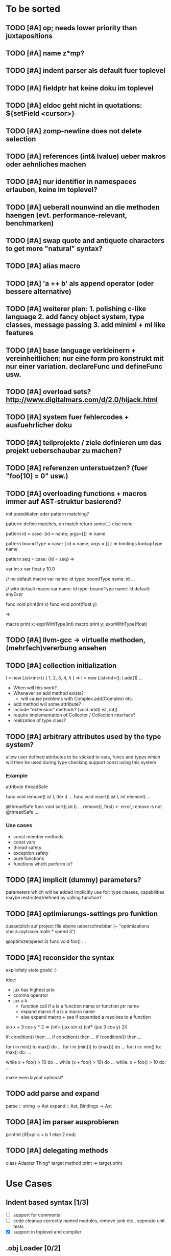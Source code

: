 #+SEQ_TODO: TODO DONE

* To be sorted
** TODO [#A] op; needs lower priority than juxtapositions
** TODO [#A] name z*mp?
** TODO [#A] indent parser als default fuer toplevel
** TODO [#A] fieldptr hat keine doku im toplevel
** TODO [#A] eldoc geht nicht in quotations: ${setField <cursor>}
** TODO [#A] zomp-newline does not delete selection
** TODO [#A] references (int& lvalue) ueber makros oder aehnliches machen
** TODO [#A] nur identifier in namespaces erlauben, keine im toplevel?
** TODO [#A] ueberall nounwind an die methoden haengen (evt. performance-relevant, benchmarken)
** TODO [#A] swap quote and antiquote characters to get more "natural" syntax?
** TODO [#A] alias macro
** TODO [#A] 'a ++ b' als append operator (oder bessere alternative)
** TODO [#A] weiterer plan: 1. polishing c-like language 2. add fancy object system, type classes, message passing 3. add miniml + ml like features
** TODO [#A] base language verkleinern + vereinheitlichen: nur eine form pro konstrukt mit nur einer variation. declareFunc und defineFunc usw.
** TODO [#A] overload sets? http://www.digitalmars.com/d/2.0/hijack.html
** TODO [#A] system fuer fehlercodes + ausfuehrlicher doku
** TODO [#A] teilprojekte / ziele definieren um das projekt ueberschaubar zu machen?
** TODO [#A] referenzen unterstuetzen? (fuer "foo[10] = 0" usw.)
** TODO [#A] overloading functions + macros immer auf AST-struktur basierend?

   mit praedikaten oder pattern matching?

   pattern: define matches, on match return some(..) else none
   
   pattern id =
     case: {id = name; args=[]} => name
     
   pattern boundType =
     case: { id = name; args = [] } => bindings.lookupType name

   pattern seq =
     case: {id = seq} =>


   var int x
   var float y 10.0

   // no default
   macro var name: id type: boundType name: id
     ...

   // with default
   macro var name: id type: boundType name: id default: anyExpr


   func void print(int x)
   func void print(float y)

   =>

   macro print x: exprWithType(int)
   macro print y: exprWithType(float)
** TODO [#A] llvm-gcc -> virtuelle methoden, (mehrfach)vererbung ansehen
** TODO [#A] collection initialization

   l = new List<int>() { 1, 2, 3, 4, 5 }
   =>
   l = new List<int>();
   l.add(1) ...

   - When will this work?
   - Whenever an add method exists?
     - will cause problems with Complex.add(Complex) etc.
   - add method will some attribute?
   - include "extension" methods? (void add(List, int))
   - require implementation of Collector / Collection interface?
   - realization of type class?
** TODO [#A] arbitrary attributes used by the type system?
   allow user defined attributes to be sticked to vars, funcs and types which will then be used during type checking
   support const using this system

*** Example

    attribute threadSafe

    func void remove(List l, Iter i) ...
    func void insert(List l, int element) ...

    @threadSafe
    func void sort(List l)
      ...
      remove(l, first) <- error, remove is not @threadSafe
      ...

*** Use cases
    - const member methods
    - const vars
    - thread safety
    - exception safety
    - pure functions
    - functions which perform io?
** TODO [#A] implicit (dummy) parameters?
   parameters which will be added implicitly
   use for: type classes, capabilities
   maybe restricted/defined by calling function?
** TODO [#A] optimierungs-settings pro funktion
   zusaetzlich auf project file ebene ueberschreibbar (~ "optimizations sheijk.raytracer.math.* speed 3")

   @optimize(speed 3)
   func void foo()
     ...
** TODO [#A] reconsider the syntax
   explicitely state goals! :)

   idee:
   - jux has highest prio
   - comma operator
   - jux a b
     - function call if a is a function name or function ptr name
     - expand macro if a is a macro name
     - else expand macro + see if expanded a resolves to a function

   sin x + 3 cos y * 2
   =>
   (inf+
     (jux sin x)
     (inf*
       (jux 3 cos y)
       2))

   if: condition() then: ...
   if condition() then ...
   if (condition()) then ...

   for i in min() to max() do ...
   for i in (min()) to (max()) do ...
   for: i in: min() to: max() do: ...

   while x + foo() > 10 do ...
   while (x + foo() > 10) do ...
   while: x + foo() > 10 do: ...

   make even layout optional?

** TODO add parse and expand
   parse :: string -> Ast
   expand :: Ast, Bindings -> Ast
** TODO [#A] im parser ausprobieren

   printInt (ifExpr a > b
     1
   else
     2
   end)
** TODO [#A] delegating methods

   class Adapter
     Thing* target
     method print => target.print

* Use Cases

** Indent based syntax [1/3]
   - [ ] support for comments
   - [ ] code cleanup
         correctly named modules, remove junk etc.,
         seperate unit tests
   - [X] support in toplevel and compiler

** .obj Loader [0/2]
   
   - [ ] parsing strings (regexp?)
   - [ ] reading from a file

** shader system [1/2]
   
   Turn a shader description into a class:
   
   shader Phong
     uniform float exponent

     output
       vec4 gl_FragColor
       float gl_Depth

     vertex(vec3 pos, vec3 normal)
       out.pos = ftransform()

     fragment(vec3 normal) => gl_FragColor, gl_Depth
       gl_FragColor = ...
   end shader Phong

class Phong extends Shader
{
	float exponent

	void vertex(Vertex v, out bla)

	void Pass0()
	{
		state.blendenble = true
		state.vs = vertex;
		if ()
	}

float bla[32];
Texture t;
Sampler1D blaSampler = {mode = Sampler.Mode.WRAP, filter = POINT, texure = t}

void Simulate
void Render(float t)

   - [X] opengl bindings
   - [ ] function pointers
   - [ ] classes

** persistent camera in toplevel [0/2]

   It should be possible to store the camera pos after main() returned
   
   - [ ] global pointers
   - [ ] module level init code (run on load)
         
** overloaded functions
   It should be possible to supply support for overloaded functions as macros

   - [ ] get the type of variables
         (possibly trigger macro expansion of an ast from within macros)
   - [ ] compile time global variables

** miniml als testprojekt
   Um zu kucken wie sich Restriktionen umsetzen lassen

* Language design

** zomp-cee
   Set of macros and functions providing a simple C like feeling

   - [X] variables
   - [-] basic types
     - [X] int
     - [ ] fixed size int (int8, int16, ..., int128)
     - [X] float 
     - [ ] double
     - [ ] signed/unsigned
     - [X] bool
   - [X] structs
   - [ ] enums
   - [ ] unions
   - [ ] operators for all basic types
   - [X] functions
   - [ ] function pointers
   - [-] control structures
     - [X] if then/else if/else
     - [ ] for
     - [X] while

*** var
    Define a variable

    var int x
    var int x = 10
    var x = 10
    var x // not allowed
    var x = 10, y = 20.0
    var int x = 10, float y = 20.0
    var x = 10, float y = 20.0
    var int x, y, z

**** Requirements
     - [ ] optional default value
     - [ ] multiple vars in one line
     - [ ] optionally propagate type from default value

**** Properties
    - Legal forms
      var $type $name:id
      var $type (op= $name:id $default)
      var (op= $name:id $default)
      var (op, ($type $name:id | $type (op= $name:id $default) | (op= $name:id $default))+)

    - Returns value of last var

*** Types
    How types can be specified

    - simple type name (int, float, MyStruct, ...)
    - pointer by appending a star (int*, float*, MyStruct**, ...)
    - signed(int), sint, uint, slong, ulong, ...

** zomp-cee2
   Extension of cee, featuring an object system, type classes etc.

   - [ ] object system
     - [ ] virtual methods
     - [ ] override specifier
     - [ ] dynamic messages
     - [ ] mixins
   - [ ] type classes
     - [ ] explicit inlining/flattening/specialisation
   - [ ] overloaded methods

** zomp-miniml
   A minimalistic ml-like language featuring variant types and tuples

   - [ ] tuples
   - [ ] variant data types
   - [ ] pattern matching
   - [ ] constant vars
   - [ ] garbage collection?
   - [ ] modules?
   
* Tasks											:zomp:

** BUGS

*** TODO [#C] keine fehler ausgabe im prelude?                             :bug:
*** TODO [#B] bugs wenn innerhalb eines makros andere makros getriggert werden? :bug:
*** TODO [#B] sometimes macros can't be parsed at the toplevel (might be related to the macro expansion string fuckup) :bug:
*** TODO [#B] macro expansion failures in compiler but not toplevel (comments.zomp), getting weird characters :bug:
    scheint in der stdlib zu sein
    koennte daran liegen dass redefinitionen im compiler anders behandelt werden
*** TODO [#A] evaluating multipe expressions will ignore all but the last (iexpr) (sometimes) :bug:
*** TODO [#B]     store ptradd(buffer, 99) '\0' => llvm failure            :bug:
*** TODO [#B] ast:print( ${foo bar}, 0 ) => fails                          :bug:
*** TODO [#B]     store ptradd(indices, 4 * #num + 0) #a => fails to parse :bug:
*** TODO [#B]   store ptradd(vertArray, 3*num + 0) x => error (see below)  :bug:
*** TODO [#A] printString "foo\n" ignored newline on both sexpr and indent syntax :bug:
*** TODO [#A] char handling in macro expansion fucked up?                  :bug:
macro Cstring:forEachChar string char onChar
  uniqueId ptr "forEachChar"

  mret ${
    var char* ptr line
    while bool:not( char:equal(load(ptr), '\0') )
      var char chr load(ptr)
      printChar chr
      ptr = ptradd(ptr, 1)
    end
  end}
end macro

In macro expansion the \0 will be replaced by an !
*** TODO [#A] speichermanagement fixen!!! (ast.id wird manchmal geloescht.. im ocaml ffi?) :bug:
   
*** TODO [#B] check where `DefineVariable for void vars comes from
*** DONE [#A] "" is not parsed as a string
    CLOSED: [2008-01-11 Fri 01:28]

*** DONE [#A] Simple loops results in crash in REPL
    CLOSED: [2008-01-11 Fri 01:40]
    Cannot be reproduced anymore

(func int main () (
  (label start)
  (branch start)
  (ret 0)
  ))

*** DONE [#B] Using OpenGL results in crashes
    CLOSED: [2007-12-31 Mon 03:25]

*** DONE [#A] gltest.cbe.c unter windows/linux testen
    CLOSED: [2007-12-31 Mon 03:26]

*** TODO [#B] locate cause of excessivly slow LLVM IR verification

*** TODO [#C] default value of global double vars is parsed incorrecly (1.0 is accepted but 1.0d not) :bug:

*** DONE [#A] emit warning on missing ret		:bug:
    CLOSED: [2007-12-04 Tue 02:35] 

*** DONE [#A] BUG: (ret (load (ptradd (getField parent childs) index))) :bug:
in function returning (ptr ast) is not accepted 
   CLOSED: [2007-12-05 Wed 20:35]

*** TODO [#C] BUG: sometimes llvm source is printed on compiler errors unnecessarily :bug:

*** DONE fix toplevel "!" / abort expr			:bug:
    CLOSED: [2007-11-04 Sun 19:51]

** Design issues
*** DONE [#A] change ast representation? need a way to distinguish func and (func) :zomp:
    CLOSED: [2008-02-16 Sat 18:36]
    (foo bar) => (jux foo bar)
    Will be part of new parser

*** TODO [#B] support for const, const T* etc.?

*** TODO [#B] Turn more things into expressions
**** TODO if is not an expression
**** DONE Allow labels to be local to a scope? Turn if/for/.. into expressions this way?
     CLOSED: [2008-02-23 Sat 03:48]      
     
     Local labels are not needed to turn if/for/.. into expressions
     
*** TODO [#C] place all external c functions in 'c' namespace?
   Export only functions defined in c namespace?
   Rename all other functions(?) like zomp_${name}

** Fix language quirks

*** TODO [#B] ast von cstring auf string umstellen

*** DONE [#A] linking multiple generated .ll files does not work :bug:
    CLOSED: [2007-12-20 Thu 02:53]
(wrong linking attributes for function declarations?)
more likely: stdlib.zomp are linked into stdlib.bc _and_ main.bc

*** DONE check return type in functions!		:improve:
    CLOSED: [2007-12-06 Thu 02:01]
    
*** DONE [#A] macros need a way to signal errors
    CLOSED: [2008-03-15 Sat 14:45]
    Repeat (compiler:error ...)?

*** TODO [#B] can't send antiquote to macro
  (xmacro twice arg (ret `((var int i 0) #arg (assign i 1) #arg)))
  (twice (printInt #i))

*** TODO [#B] int representations: 0xff 0b1001 etc.	:features:
    
*** TODO [#B] nested quotes and antiquotes don't work :bug:
    
*** DONE Allow getting pointer to variables
    
*** DONE Fix record support: allow writing to record fields
    CLOSED: [2007-10-06 Sat 21:36]
    
*** DONE Correctly parse ((ptr int) foo) in arguments/types
    CLOSED: [2007-10-08 Mon 01:45]
    
*** DONE Add support for characters
    CLOSED: [2007-10-09 Tue 23:51]
    
*** DONE Add support for arrays
    CLOSED: [2007-10-11 Thu 00:29]
    
*** DONE Disallow strings as constants in simpleform
    CLOSED: [2007-10-16 Tue 19:04]
    Let the expander turn them into global strings
    
*** DONE Use bindings / semantics checking in expander.ml
    CLOSED: [2007-10-16 Tue 19:04]

*** TODO [#B] Support more data types

**** DONE double
     CLOSED: [2007-11-26 Mon 01:26] 

**** TODO unsigned ints

**** TODO int8/16/32

**** TODO c.int, c.short etc.

*** TODO [#B] Add instruction to free memory

*** TODO [#B] Support global pointers

*** TODO [#C] Methods are added to bindings twice
    func returns bindings where the functions is added twice

*** DONE [#A] Variadic macros
    CLOSED: [2007-11-04 Sun 19:52]
     (macro template name (rest args)
      (var (ptr ast) tree `(macro #name))
      (foreach arg in args
        (addChild tree arg) )
      (ret tree) )
    
    (template uniqueLabel name purpose (
      (var cstring #name (newUniqueNameFor #purpose)) ))

** Refactorings                                                   :refactorings:
   
*** TODO [#A] unit tests still use identifiers with dots (line 'int.add') - change this to colon (int:add) :refactorings:quick:
*** TODO [#B] reduce to llvm bindings and macros (mixed ocaml/zomp macro system for now) :refactorings:
*** TODO [#A] simplify all base language forms so only one syntax is allowed and support variants using macros :refactorings:
*** TODO [#B] move all builtin forms into zomp namespace (e.g. zmp:base:var etc.) :refactorings:
*** DONE [#B] rename modules of indent based parser and seperate them from the unit tests
    CLOSED: [2008-06-08 Sun 23:40]
*** TODO [#A] change all types to Capitalized case in stdlib
*** TODO [#B] Allow nested expressions in branch instruction
    
*** TODO [#C] Turn value type into polymorphic variant type
    
*** TODO [#B] zompc and sexprtoplevel should share evaluation code

*** TODO [#A] Change expander.ml: dispatching only done by the expression's id
    Then make all operations available as fake-macros (zmp:compiler:macroExpand etc.)
    
** Testing

*** TODO [#C] generate more realistic compiler performance tests
    (use macros and functions which are not defined just two lines ago)

*** TODO [#B] check return values of tests/*.zomp
    Rename files to foo.ret100.zomp, then check whether running foo returns 100

** Parser / Syntax                                               :parser:syntax:

*** TODO [#A] prio fuer call(a,b,c) analog zu operator precedence loesen? (ala multExpr, addExpr) :parser:

*** TODO [#A] if (*addF)(3, 4) > 10
    => jux (preop* addF) (op> (op, 3 4) 10)
    Sollte aber jux if (op> (opcall (preop* addF) 3 4) 10) sein

    Regeln fuer jux/call aendern? Doch jux hoechste Prioritaet geben und Klammern verwenden?
    Oder {} fuer Prioritaet?

    Oder einfach addF(3,4) in einen function call umwandeln wenn addF ein function pointer ist

**** Zu Bedenken:
    
    let x + y = ...
    if cond(arg) then ...

    sin x + cos y
    
**** Evtl
     if: expr* then: expr*

     visitTree: tree onLeaf: leafF onNode: nodeF

     for: i in: 10 .. 20 do: print i; println()

**** foo {bar baz} dann um jux zu bekommen?
**** Neues Token fuer calls einfuehren?
    foo bar (a b) => ID(foo) ID(BAR) OPEN_PAREN ID(a) ID(b) CLOSE_PAREN
    foo bar(a b) => ID(foo) ID(bar) ARGS_BEGIN ID(a) ID(b) CLOSE_PAREN

    foo bar (a b) => jux (id foo) (id bar) (jux a b)
    foo bar(a b) => jux (id foo) (call bar (jux a b))

     
*** TODO [#A] foo(bar baz) auch als call parsen? 



*** TODO [#A] list<int> => template, xml <node> -> xml like trees

*** TODO [#B] "foo bar\nend" should be translated correctly

*** TODO [#B] infix/postfix/prefix operatoren: bezeichnen als _+_ _+ +_?
    oder auch \+\ \+ +\

*** TODO [#B] operatorsymbol am zeilenanfang/ende = pre/postfix operator fuer ganze zeile?

   > equals(int a, int b) =
   <=>
   (postfix= (funcall equals (int a) (int b)))

   > | [1,2,3] => foo

   (prefix| (infix=> (op[] 1 2 3) foo))

   loesung fuer pattern matching

   > match lst with
   >   | [1,2,3] => handle123()
   >   | [1,2,3,4] => handle1234()
   >   | _ => handleOther()

*** TODO [#B] indent parser: support escaped linebreaks (\ at beginning/end of line) :quick:
*** DONE [#A] indent parser: skip comments
    CLOSED: [2008-06-04 Wed 02:52]
*** DONE [#A] indent parser: strings
    CLOSED: [2008-06-04 Wed 02:52]

*** TODO [#B] only allow one dot in ids (and none at a later point)      :quick:
*** TODO [#B] support "\"" in strings
*** TODO [#A] add += -= *= /= etc. operators
*** DONE [#A] parse logical ops &, |, &&, ||
    CLOSED: [2008-04-14 Mon 01:17]
*** TODO [#A] / should be left associative: a / b / c => (a / b) / c       :bug:
*** TODO [#B] parser: keep track of line and char number and add this to error messages

** Compiler

*** TODO [#B] proper support for compile time variables               :compiler:
    Use normal variables for now

*** TODO [#B] disallow identifiers which only differ in capitalization (unless for type/function, e.g. if they denote different kinds of elements?) :compiler:quick:
*** TODO [#A] give additional info if a name resolves to something of the wrong type (expected type but found function etc.) :compiler:quick:
*** TODO [#A] better error message on invalid typedef           :compiler:quick:

*** TODO [#B] stack basiertes system fuer settings/bindings im macro expander

*** TODO [#B] gencode in zomp umstellen
   (zeiger durch abstrakten typ darstellen)
   http://www.linux-nantes.org/~fmonnier/OCaml/ocaml-wrapping-c.php#ref_ptr
*** TODO [#A] error on redefining vars
*** TODO [#A] error when redefining symbol with different number of arguments
*** TODO [#A] error when local var is redefined
*** TODO [#A] no segfaults when redefining local variables
*** TODO [#A] allow uninitialized vars
*** TODO [#A] allow (var foo x) where the type of var is propagated
*** TODO [#B] warnings on unused variables
*** TODO [#B] compileperf.zomp  mit 16k funktionen profilen
*** TODO [#A] support abstract types (which may be only used through pointers)
*** TODO [#A] rename local macros
*** TODO [#A] constants for float nan, pos & neg infinity
*** TODO [#A] stringlit / op""

    macro stringlit string
      static var (ptr char) stringStorage string
      stringStorage

*** TODO [#B] llvm assertion error on record argument
*** TODO [#A] support toplevel/static expressions which will be moved from inside a function to the top level
*** TODO [#B] allow record with only 1 field
*** TODO [#A] convert char to int / float
*** TODO [#A] (var (ptr float) foo) => better error message instead of expr: /0/ :bug:
*** TODO [#A] support records as first class var types
    (allow them to be params, retvals, local vars, global vars)
*** TODO [#A] fix initialization of global vars
*** TODO [#A] support global pointers									   :bug:
*** TODO [#A] typechecking fails on (func nonvoid ... (if cond (ret a) (ret b)) ) :bug:
*** TODO [#A] support paths for include / import / etc.                 
*** TODO [#B] refactor: make all compiler functionality available from zomp expressions
*** TODO Indent-sensitive syntax

**** DONE [#B] iexpr does not ignore empty lines preceeding unindents
     CLOSED: [2008-01-14 Mon 17:24]

**** TODO [#B] iexpr does not fail correctly on "class Foo ... end blah" etc.

**** TODO [#B] iexpr ignores last line of not followed by a newline char

**** TODO [#B] Comments need to be handled / skipped

*** DONE [#A] arguments in function don't match: tell which argument(s) failed
    CLOSED: [2007-12-27 Thu 01:45]

*** TODO Codegen in zomp

**** TODO Bindings for LLVM IR
**** TODO Define base language (from current definition)
**** TODO Base lang -> LLVM IR translation
**** TODO ast type system?

*** DONE [#A] type errors: show expected and found type
    CLOSED: [2008-01-11 Fri 19:18]

*** TODO [#B] use llvm ocaml bindings for code generation
check whether this makes IR-verification faster / prevent bugs / ...

*** DONE compilation needs O(n^2) time
    CLOSED: [2007-12-20 Thu 02:54]

*** DONE [#A] performance probleme fixen
   CLOSED: [2007-12-20 Thu 02:54]

*** TODO [#B] compiling is extremely slow

*** TODO [#C] Generate nice and readable LLVM code

**** TODO [#C] Let functions in genllvm.ml return a string list instead of strings with newlines
     
**** TODO [#C] Add empty line(s) between functions
     
**** TODO [#C] Fix useless newlines which appear on some operations
     
**** DONE Fix missing line breaks
    CLOSED: [2007-09-28 Fri 23:17]

*** TODO [#C] Add a c backend which generates nice and readable code

*** TODO [#C] Bug: (func int main () 20) does not compile :bug:
    But (func int main () ((ret 20))) does as well as (func int main () ((printInt 10) 20))

*** TODO [#C] Bug: some generic intrinsics might return invalid bindings :bug:
*** DONE [#A] parse 1.0f as float
    CLOSED: [2008-01-16 Wed 01:20]

** Interactive toplevel

*** TODO [#B] support functions returning non-void on toplevel
*** TODO [#A] better error reporting on immediate code execution in toplevel
*** TODO [#B] macro/function to check whether running in toplevel        :quick:
*** TODO [#A] add (ret void) to end of immediate functions in toplevel   :quick:
*** TODO [#B] print nice struct names on !bindings (same as on !writeSymbols) in toplevel
*** TODO [#A] using invalid floating point constant will screw up LLVM for whole session :bug:
*** DONE [#A] allow immediate execution of code
    CLOSED: [2008-02-12 Tue 02:52]

*** TODO [#B] proper error reporting when function/macro is redefined with different parameter count/types
*** TODO [#B] let toplevel send feedback to emacs + handle errors (abort eval etc.)

*** TODO [#B] fast navigation
    
*** TODO [#B] zomp toplevel in emacs: don't switch to buffer on C-c,C-s
    
*** DONE print var/func/macro declaration in toplevel
    CLOSED: [2007-12-03 Mon 01:25]
    
*** DONE make printing parsed s-expr optional
    CLOSED: [2007-12-03 Mon 01:25]
    
*** DONE Create C interface
    CLOSED: [2007-09-30 Sun 01:53]
    Reuse native function generator from opengl bindings(?)
    
*** DONE Create inferiour llvm machine
    CLOSED: [2007-09-30 Sun 01:53]
    Startup llvm jit machine, allow vars + functions to be (re)defined, allow functions to be called
    
*** DONE Read-Eval-Print loop
    CLOSED: [2007-09-30 Sun 01:53]
    
*** DONE Make it run stable and be usable
    CLOSED: [2007-10-03 Wed 03:33]
    
*** [#B] Support loading DLLs and calling their functions
    
**** DONE Load DLLs
     CLOSED: [2007-11-04 Sun 03:35]
     
**** DONE Call functions in them
     CLOSED: [2007-11-04 Sun 03:35]
     
**** TODO [#C] Add search paths
     
*** TODO [#B] Fork to avoid crashes
    
**** TODO [#B] Find a way to keep connection to stdin on crash in other process
     
*** DONE Change/reevaluate functions
    CLOSED: [2007-10-09 Tue 16:20]
    
*** TODO [#C] Redefine/change variables
    
** Emacs support

*** TODO [#A] folding -> hs-special-modes-alist
*** TODO [#B] indent: ignore parens in strings
*** TODO [#B] zomp-newline: problem with indent (resetting pos)
*** TODO [#B] emacs/toplevel: C-c C-s abfangen wenn toplevel schon laeuft
*** TODO [#C] examples which can be browsed directly in emacs
*** TODO [#B] correctly indent }
*** TODO [#C] zomp: fast doc lookup
*** TODO [#B] emacs: backspace should delete autoinserted text in one step
*** TODO [#B] highlight '"' correctly in emacs (don't interpret this as the beginning of a string)
*** TODO [#B] also auto-insert // on newline
*** TODO [#B] /// <enter> <backspace> -> remove inserted ///
*** DONE [#A] don't move cursor on indent. then integrate zomp-tab into zomp mode
    CLOSED: [2008-02-21 Thu 14:24] 
*** TODO [#C] alt-k => mark current word first, then sexpr
*** TODO [#C] emacs: navigate to error caused by evaluating code in toplevel
*** TODO [#C] fix wrong promts in emacs inferior zomp mode
*** TODO [#C] emacs indenting: ignore parens in comments
*** TODO [#B] (op+_d | => zomp eldoc does not work

*** DONE [#A] eldoc: struct* als name* und nicht als ((type1 field1) (type2 field2)..)* anzeigen
    CLOSED: [2008-01-11 Fri 17:17]
*** TODO [#B] a line cannot be uncommented using ctrl-\ if the // does not start at pos 0
    temporary fix: zomp-mode will now use /* ... */ instead of //

*** TODO [#C] fix indent of }

*** TODO [#C] fix cursor positioning on indent

*** TODO [#B] indent: special treatment for lines containing only closing parentheses?

*** TODO [#B] add hook to zomp-mode

*** TODO [#B] Flymake support

*** DONE Start zomp toplevel in emacs
     CLOSED: [2007-10-16 Tue 22:11]

*** DONE Send current region/buffer to toplevel
     CLOSED: [2007-10-16 Tue 22:11]

*** DONE Send current function toplevel
     CLOSED: [2007-10-16 Tue 22:11]

*** DONE [#B] zomp.el eval current: go one char forward to capture *cursor.pos*(func foo...)
     CLOSED: [2007-11-16 Fri 02:33] 

** Macros

*** TODO [#B] konfigurierbare base language
    macroExpand :: [Ast] * Bindings -> [Instruction]
    translate :: [Ast] * Bindings -> Bindings

    enum Symbol:
      Instruction : Ast * Bindings -> Bindings
      Variable :Type
      Function :Args * Type
      Macro : Ast * Bindings -> [Ast]
     
    type Bindings:
      Id => Symbol
     
    Gibt am Ende AST zurueck der nur noch aus Instructions besteht
    Kann dann auch zum kompilieren von Shadern benutzt werden
   
*** TODO [#B] implicit arguments for macros (source location from where it was invoked etc.)
*** TODO [#C] hygienic macros: ast* qualify(ast*, bindings) will fully qualify all identifiers in the given ast
*** TODO [#A] better error message on `(ret `(...)) in macro
*** TODO [#A] protect against recursive macro invocations
*** TODO [#A] `(#foo a b c) should turn into (fooValue a b c) instead of (seq fooValue a b c)
    Reevaluate!
    (at least if foo does not have any arguments)
    
*** TODO [#B] macro/template: warnung wenn `(a b c) a/b/c gleichzeitig parameter/lokale vars sind und ohne antiquote verwendet werden

*** TODO [#A] name collisions of macros and functions (?) causes problems
Put macro functions into seperate module

*** TODO [#B] Hygienic macro support?
*** Archive                                                            :ARCHIVE:
**** DONE Allow definition of simple "template" macros
     :PROPERTIES:
     :ARCHIVE_TIME: 2008-04-14 Mon 01:34
     :END:
     
**** DONE Allow running code inside macros
      CLOSED: [2007-10-29 Mon 15:48]
     :PROPERTIES:
      :ARCHIVE_TIME: 2008-04-14 Mon 01:35
     :END:
     
**** DONE Query existing functions and variables
      CLOSED: [2007-11-16 Fri 02:33]
     :PROPERTIES:
      :ARCHIVE_TIME: 2008-04-14 Mon 01:35
     :END:
     
**** DONE Write "for i min max" macro
      CLOSED: [2007-11-02 Fri 02:50]
     :PROPERTIES:
      :ARCHIVE_TIME: 2008-04-14 Mon 01:35
     :END:
     
**** DONE Write "if then else" macro
      CLOSED: [2007-12-04 Tue 00:23]
     :PROPERTIES:
      :ARCHIVE_TIME: 2008-04-14 Mon 01:35
     :END:
     
**** DONE Allow macros to call any ordinary function
      CLOSED: [2007-11-02 Fri 02:50]
     :PROPERTIES:
      :ARCHIVE_TIME: 2008-04-14 Mon 01:35
     :END:
     
**** DONE Insert astFromInt or astFromString if a var/func returns int/string
      CLOSED: [2007-11-02 Fri 02:46]
     :PROPERTIES:
      :ARCHIVE_TIME: 2008-04-14 Mon 01:35
     :END:

** Language / APIs

*** TODO [#B] framebuffer cleanup/releasing code
*** TODO [#C] check for off-by-one error in shbase function calculation
*** TODO [#A] rename "template" to "rewrite"
*** TODO [#C] glfw bindings auf 2.6 updaten
*** TODO [#A] support for GL_RGBA32F_ARB etc.
*** TODO [#A] remove new macro in glutils, replace by new macro from shprog (move it to stdlib)
*** TODO [#A] complete enum.zomp
*** TODO [#B] macros to get current file/line/column
*** TODO [#A] API for code analysis
    Get information about an expression: types etc.
    (can be used for type propagation)

**** std:kernel
        Builtin primitives in a seperate module
        label, branch
        type
        var, const
        func
        macro

**** std:ast
        ast representation

        type Type
          String name

          isIntegerType() -> bool
          isFloatType() -> bool
          +-isString() -> bool-+
          isRecordType() -> bool
          isRecordType() -> bool

          isSubType(Type*) -> bool

**** std:ast:reflection
        type, typeOf(ast)
        
**** std:ast:detect
        isLabel, isBranch, ...

**** std:ast:annotations
        // Query annotations
        ast.hasAnnotation name

**** std:bindings
     // Query for bound names

     type Var
       String name
       Type type
       
     type Macro
       String name
       Array<String> args
       Bool isVariadic

     type Func
       String name
       Type resultType
       Pair<String, Type> args

     lookupVar(string) -> Option<Var>
     lookupMacro(string) -> Option<Macro>
     lookupFunc(string) -> Option<Func>
     lookupType(string) -> Option<Type>
     lookup(string) -> Variant<Var(Var), Func(Func), Type(Type), Macro(Macro), Undefined>

*** TODO [#B] imperative control structures

**** DONE [#A] if/then/else
     CLOSED: [2008-06-04 Wed 02:43]

**** TODO [#B] for min to/downto/upto max
**** TODO [#B] loops mit break + continue
**** TODO [#C] loops mit broken/exhausted

   (von converged)
   for <expression>:
     ...
   exhausted:
     ...
   broken:
     ...

   exhausted block wird aufgerufen wenn loop durch ist
   broken wird aufgerufen wenn per break abgebrochen wurde
   continued ~

**** TODO [#C] finally
   begin
     code
   finally
     code
   end

**** TODO [#C] allow variable definitions within expressions?
   while (var int x = foo()) > 10
     print(x)


*** TODO [#A] Explicit polymorphism

    Overloading functions should be possible

    Requires the API for code analysis (see above)

**** API

    overloadable name

    overload name(param*) targetName

    param ::= type typeName
    param ::= ast

**** Example

    overloadable print
    overload print(type int) printInt
    overload print(type string) printString

**** Utils

    overloadable plus

    ofunc int plus(int l, int r) impl
    =>
    func int plus_int_int(int l, int r) impl
    overload plus(type int, type int) plus_int_int

*** TODO [#A] Some simple generic/C++-style-template support

**** std:generic
  
  type (param+) name decl
  => macro name, expanding into expandType

  expandType name (param+)
  => std:toplevelExpr
       std:kernel:type name decl'
  where decl' is decl with substituted type params
  (only generate type once)

  func (typeParam+) name (param*) impl
  => macro name (param*), translating into expandFunc

  expandFunc (typeParam+) name
  => func name (param*) impl
  with substituted types (and functions?)

*** TODO [#A] type classes

**** alternative instanz als keyword argument?

   typeclass Comparator<T>:
     bool compare(T, T)

   func void sort<Comparator T>(Array<T>* array)
     ...
   end sort

   instance less Comparator<int>:
     bool compare(int l, int r) => l < r

   instance greater Comparator<int>:
     bool compare(int l, int r) => l > r

   sort(intList)
   sort(intList, Comparator: greater)
   

*** TODO [#A] Pattern matching

**** On sexpr/ast

     ast:match ast matchExpr

     matchExpr ::= case matchCase => code

     matchCase ::= pattern
     matchCase ::= var = pattern
     matchCase ::= var varName : type

     pattern ::= "expectId"
     pattern ::= (matchCase+)

**** Overloaded match macro

     match foo matchExprs+
     => typeOf(foo):match foo matchExprs+

*** TODO Misc

**** TODO [#C] subseq "foo" -2 => "oo", subseq "foo" 2 => "fo" etc.       :libs:
**** TODO [#A] int to char conversion                               :libs:quick:
**** TODO [#A] (include ..) should support iexpr syntax             :libs:quick:
**** TODO [#B] define operator funcs in indent syntax (func l == r ...)
**** TODO [#B] runtime checks generieren
**** TODO [#C] `undefineAll()' => alle namen in den bindings werden undefined. nuetzlich um config dateien als zomp source zu parsen und mit makros zu interpretieren
**** TODO [#C] `undefine name' => name kann nicht mehr verwendet werden

**** TODO [#B] tuples: var (int, float) x => x.0 : int, x.1 : float

**** TODO [#B] motivation: automatische printer

     type Point:
       float x, y
       
     Point.derive Printer, XMLSerializer

     => print, toXML, fromXML Methoden generieren

     codeDeriver = Type -> [toplevelExpr]

**** TODO [#B] extended var                                              :quick:
     - should be able to create multiple variables like 'var int x, y = 10, z'
     - should return the variable's value so it can be better used inside control structures
       while (var int x = foo())
         println(x)

**** TODO [#B] motivation: powerful asserts
   assert x < 10
   => Fehlermeldung mit Wert von x
   "Assertion 'x < 10' failed, x = 11 @file.zomp:101"

**** TODO [#C] array/list comprehensions

**** TODO [#A] yield

**** TODO [#B] GC using macros
    Support classes to be GC-collected

    gcclass Foo
      ...

    gcclass Bar
      int x
      Foo* target

    =>

    class PointerInfo:
      list<offset> pointers
      
    class GarbageCollected:
      PointerInfo* pointerInfo
      static list<GarbageCollected> roots
    
    class Bar extends GarbageCollected:
      int x
      Foo* target
      Bar* other

      static PointerInfo classPointerInfo
        pointers = [offset(target), offset(other)]

      constructor():
        pointerInfo = &classPointerInfo

    void garbageCollection()
      // mark+sweep all roots and their target pointers

*** TODO [#B] Regular expressions
**** TODO [#A] Bindings for PCRE
**** TODO [#B] Special match syntax

*** TODO [#B] File I/O
**** TODO [#A] Bindings for C stdlib
**** TODO [#C] Systems of streams similar to Java/.Net/...

*** TODO [#B] Allow testing macros
(running them on code and printing the resulting AST)
    
*** TODO [#B] Object system
    
**** vtable calls

class Foo
  Foo(int arg) / constructor(int arg)
  var int x
  method float bar (int y) barImpl

=>

type Foo:vtable
  (Foo* -> void)* destructor
  (int -> float)* bar

type Foo
  Foo:vtable* vtable
  int x
  (int -> float)* bar

func float Foo:bar(Foo* this, int y)
  barImpl

macro bar (var Foo f) y
  f.vtable.bar( f, y )

func Foo:constructor(Foo* this, int arg)
  this.vtable = & Foo:vtable


new Foo(args*) => (Foo* f = malloc Foo; Foo:constructor(f, args); f)

**** Interfaces

**** Inheritance

**** Syntax support

     Is anything special needed?
     
**** Represent them in zomp ast type <- what does this mean? :)

**** Message passing (on top of this)

**** Type classes / concepts based on classes? Reusing infrastructure?

**** mixins

*** TODO [#C] Compile multi file projects
    
**** Realize definition of project files
     A central project file which will list all linked in modules,
     settings etc.

     "zompc project.zomp release" should be enough to build the whole project

**** Define .zobj format
    
*** TODO [#A] named params: copy(from: file1, to: file2)

   foo: bar baz
   <=>
   (postfix: foo (bar baz)

   > :foo:bar
   prefix: fuer global namespace (nicht als operator definieren?)

   zomp:core:add
   infix: fuer namespaces

   auch sowas:?
   
   obj print: "fooo" to: stderr
   (jux (op: print "foo") (op: to stderr))

   (foo bar) op: blah
   (seq (jux foo bar) (op: blah))


*** TODO [#A] Tests
    einheitliches system fuer tests

*** TODO [#C] Exceptions
    
**** TODO [#C] exceptions: restartable conditions

**** TODO [#C] Specify exceptions using attributes?

    file = @(cfa:disable fileIsOpen) openFile "foo"

*** TODO [#A] Namespaces/Package/Module/Project System

**** TODO [#A] import push => stackPush, pop => stackPop from eve.da
**** TODO [#A] allow replacing parts of libraries
**** TODO [#A] versioned packages
**** TODO [#A] zugriffsrechte per ACLs: auch fuer class member / einzelne parameter?

*** DONE [#A] template
    CLOSED: [2007-11-24 Sat 20:12]     
    Implemented as macro
      
*** DONE [#A] OpenGL support
    CLOSED: [2007-11-25 Sun 00:35] 

** Public

*** TODO [#C] provide a (semi) public git repo

*** TODO Find collaborators

** Syntax

*** Issues
**** TODO [#A] how to parse "var x = 10"? (op= (var x) 10), (var (op= x 10))? parse (var: x = 10) as (var (op= x 10)) but (var x = 10) as (op= (var x) 10)?


**** TODO [#A] (count-1) is being parsed incorrectly

* Notes											:zomp:

** Alternative names

There exist several brands and companies of the name "zomp". Thus alternatives should be considered.

zump - only name which sounds more stupid than zump :)
zompl - zero overhead meta programming language
baremp - bare metal meta programming / bare metal programming
bmmp
llmp - low level meta programming
lowmp
zoml - zero overhead meta language
0mp
roomp

** Type annotations
Annotate types using meta data?

let @type(int) x = 10

Use : as infix operator (: symbol type) as a macro name:

macro : symbol thetype = {
  @type(thetype) symbol
}

then:

let x :int = 10

** ; / expression separation
Let ; be an operator/macro?

print "1+1="; print 2;

=>

(op; (print "1+1=") (print 2))

;-macro evaluates each expression + returns value of the last one
(problem: requires macro expansion at run time. maybe instead create a sequence expression (evalseq (print "1+1=") (print 2)) and return that?)

Then monads are probably possible without expanding the syntax (and possibly even without any/too much runtime overhead because no closures need to be passed around)

** Annotations

See the declare statement in lisp

Use @attrib( valueExpr ) syntax?

** python's doctest clone
automatically check embedded examples in documentation for correctness

** Type System

*** TODO [#C] unique/linear types
   - nach erzeugung linear, bis das erste mal eine zuweisung passiert
   - mit pattern matching bzw. on-the-fly typanpassung?
   - funktionen beeinflussen linear eigenschaft?

*** Composable type system?
    
**** multiple lanes/rails/...

     - independent from each other
     - type checking done on each of them

     - default property: shape (binary representation)
       
*** Arithmetic types (sum, product types)
*** Generic types
*** How much in kernel language, how much as macros?
     
*** checked/unchecked vars im type system (checked = auf konsistenz usw. geprueft)
    Als ADT realisieren?

*** pointer + vars mit scope level parametrisieren, dann bei ptr = &foo nur erlauben wenn scopelevel von ptr <= scopelevel(foo)
   (siehe cyclone, ada)

*** function types: (int,float)->float, float->int, ...

*** refinement types?
*** research: macros and formal verification

*** Security level
A variable a has an associated security level l(a). Writing a := b requires l(b) >= l(a).
Similarily, the relation of security levels between function's arguments and parameters can be declared.
Might allow to do flow analysis.
See http://cristal.inria.fr/~simonet/soft/flowcaml/manual/fcs003.html#toc5

*** linear types?

*** control flow analysis

cfa:invariant bool fileIsOpen
  require false on: ret message: "File should be closed"
  set true on io:openFile
  set false on io:closeFile
end

func foo()
  file = openFile "blah" (1)
  if( cond )
    closeFile
  else
    do stuff // (2)
  end
end func

=>

Error:dummy.zomp:(2): File should be closed
  cfa:invariant fileIsOpen set to true on line (1), expected to be false on ret
       
** Packages / Projects
*** compilation model
**** Use an VM-only approach?
     Only operation mode is having a VM which can load and execute code
     Compiling static executables works by "dumping" code
**** Distinguish imports for runtime functions from those for macros?
     "import FunctionProvider" will import functions from FunctionProvider
     "usesyntax MacroProvider" will import macros and functions for compile time, only?

     - Does this work? Is it neccessary at all?
     - Is it possible simply to strip unneeded functions on link-time?

*** packages
*** project layout
one toplevel file, drawing in all libs, settings etc.

project.zomp

  application RadiositySolver

  libpath ./extlib
  require ./extlib/*
  replaceLib std.strings with extlib.unicodeStrings

  sourcepath ./src
  sources
    src/utils/*.zomp

    
** Readings
*** [#A] ruby syntax, fortress syntax fuer nested function calls
*** haskell's Data.Map.lookup function: nice way to adapt the failure-handling behaviour to the calling code's policy

* Footer

** Keep flyspell happy
 LocalWords:  AST IR VM Zomp zomp simpleform expr var boundsCheck alloca SSA
 LocalWords:  bytecode  Ast ast


